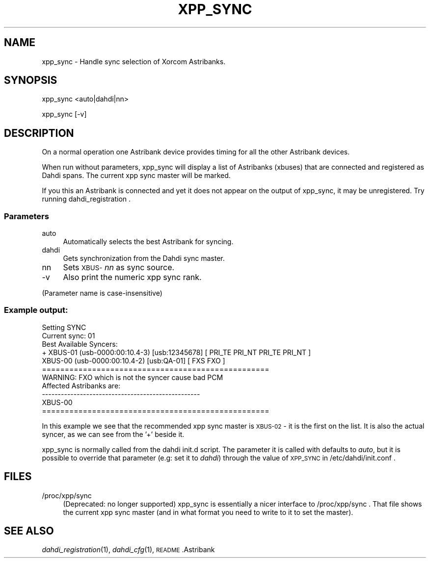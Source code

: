 .\" Automatically generated by Pod::Man 2.22 (Pod::Simple 3.07)
.\"
.\" Standard preamble:
.\" ========================================================================
.de Sp \" Vertical space (when we can't use .PP)
.if t .sp .5v
.if n .sp
..
.de Vb \" Begin verbatim text
.ft CW
.nf
.ne \\$1
..
.de Ve \" End verbatim text
.ft R
.fi
..
.\" Set up some character translations and predefined strings.  \*(-- will
.\" give an unbreakable dash, \*(PI will give pi, \*(L" will give a left
.\" double quote, and \*(R" will give a right double quote.  \*(C+ will
.\" give a nicer C++.  Capital omega is used to do unbreakable dashes and
.\" therefore won't be available.  \*(C` and \*(C' expand to `' in nroff,
.\" nothing in troff, for use with C<>.
.tr \(*W-
.ds C+ C\v'-.1v'\h'-1p'\s-2+\h'-1p'+\s0\v'.1v'\h'-1p'
.ie n \{\
.    ds -- \(*W-
.    ds PI pi
.    if (\n(.H=4u)&(1m=24u) .ds -- \(*W\h'-12u'\(*W\h'-12u'-\" diablo 10 pitch
.    if (\n(.H=4u)&(1m=20u) .ds -- \(*W\h'-12u'\(*W\h'-8u'-\"  diablo 12 pitch
.    ds L" ""
.    ds R" ""
.    ds C` ""
.    ds C' ""
'br\}
.el\{\
.    ds -- \|\(em\|
.    ds PI \(*p
.    ds L" ``
.    ds R" ''
'br\}
.\"
.\" Escape single quotes in literal strings from groff's Unicode transform.
.ie \n(.g .ds Aq \(aq
.el       .ds Aq '
.\"
.\" If the F register is turned on, we'll generate index entries on stderr for
.\" titles (.TH), headers (.SH), subsections (.SS), items (.Ip), and index
.\" entries marked with X<> in POD.  Of course, you'll have to process the
.\" output yourself in some meaningful fashion.
.ie \nF \{\
.    de IX
.    tm Index:\\$1\t\\n%\t"\\$2"
..
.    nr % 0
.    rr F
.\}
.el \{\
.    de IX
..
.\}
.\"
.\" Accent mark definitions (@(#)ms.acc 1.5 88/02/08 SMI; from UCB 4.2).
.\" Fear.  Run.  Save yourself.  No user-serviceable parts.
.    \" fudge factors for nroff and troff
.if n \{\
.    ds #H 0
.    ds #V .8m
.    ds #F .3m
.    ds #[ \f1
.    ds #] \fP
.\}
.if t \{\
.    ds #H ((1u-(\\\\n(.fu%2u))*.13m)
.    ds #V .6m
.    ds #F 0
.    ds #[ \&
.    ds #] \&
.\}
.    \" simple accents for nroff and troff
.if n \{\
.    ds ' \&
.    ds ` \&
.    ds ^ \&
.    ds , \&
.    ds ~ ~
.    ds /
.\}
.if t \{\
.    ds ' \\k:\h'-(\\n(.wu*8/10-\*(#H)'\'\h"|\\n:u"
.    ds ` \\k:\h'-(\\n(.wu*8/10-\*(#H)'\`\h'|\\n:u'
.    ds ^ \\k:\h'-(\\n(.wu*10/11-\*(#H)'^\h'|\\n:u'
.    ds , \\k:\h'-(\\n(.wu*8/10)',\h'|\\n:u'
.    ds ~ \\k:\h'-(\\n(.wu-\*(#H-.1m)'~\h'|\\n:u'
.    ds / \\k:\h'-(\\n(.wu*8/10-\*(#H)'\z\(sl\h'|\\n:u'
.\}
.    \" troff and (daisy-wheel) nroff accents
.ds : \\k:\h'-(\\n(.wu*8/10-\*(#H+.1m+\*(#F)'\v'-\*(#V'\z.\h'.2m+\*(#F'.\h'|\\n:u'\v'\*(#V'
.ds 8 \h'\*(#H'\(*b\h'-\*(#H'
.ds o \\k:\h'-(\\n(.wu+\w'\(de'u-\*(#H)/2u'\v'-.3n'\*(#[\z\(de\v'.3n'\h'|\\n:u'\*(#]
.ds d- \h'\*(#H'\(pd\h'-\w'~'u'\v'-.25m'\f2\(hy\fP\v'.25m'\h'-\*(#H'
.ds D- D\\k:\h'-\w'D'u'\v'-.11m'\z\(hy\v'.11m'\h'|\\n:u'
.ds th \*(#[\v'.3m'\s+1I\s-1\v'-.3m'\h'-(\w'I'u*2/3)'\s-1o\s+1\*(#]
.ds Th \*(#[\s+2I\s-2\h'-\w'I'u*3/5'\v'-.3m'o\v'.3m'\*(#]
.ds ae a\h'-(\w'a'u*4/10)'e
.ds Ae A\h'-(\w'A'u*4/10)'E
.    \" corrections for vroff
.if v .ds ~ \\k:\h'-(\\n(.wu*9/10-\*(#H)'\s-2\u~\d\s+2\h'|\\n:u'
.if v .ds ^ \\k:\h'-(\\n(.wu*10/11-\*(#H)'\v'-.4m'^\v'.4m'\h'|\\n:u'
.    \" for low resolution devices (crt and lpr)
.if \n(.H>23 .if \n(.V>19 \
\{\
.    ds : e
.    ds 8 ss
.    ds o a
.    ds d- d\h'-1'\(ga
.    ds D- D\h'-1'\(hy
.    ds th \o'bp'
.    ds Th \o'LP'
.    ds ae ae
.    ds Ae AE
.\}
.rm #[ #] #H #V #F C
.\" ========================================================================
.\"
.IX Title "XPP_SYNC 8"
.TH XPP_SYNC 8 "2009-09-30" "perl v5.10.1" "User Contributed Perl Documentation"
.\" For nroff, turn off justification.  Always turn off hyphenation; it makes
.\" way too many mistakes in technical documents.
.if n .ad l
.nh
.SH "NAME"
xpp_sync \- Handle sync selection of Xorcom Astribanks.
.SH "SYNOPSIS"
.IX Header "SYNOPSIS"
xpp_sync <auto|dahdi|nn>
.PP
xpp_sync [\-v]
.SH "DESCRIPTION"
.IX Header "DESCRIPTION"
On a normal operation one Astribank device provides timing for all the
other Astribank devices.
.PP
When run without parameters, xpp_sync will display a list of Astribanks
(xbuses) that are connected and registered as Dahdi spans. The current
xpp sync master will be marked.
.PP
If you this an Astribank is connected and yet it does not appear on the 
output of xpp_sync, it may be unregistered. Try running dahdi_registration .
.SS "Parameters"
.IX Subsection "Parameters"
.IP "auto" 4
.IX Item "auto"
Automatically selects the best Astribank for syncing.
.IP "dahdi" 4
.IX Item "dahdi"
Gets synchronization from the Dahdi sync master.
.IP "nn" 4
.IX Item "nn"
Sets \s-1XBUS\-\s0\fInn\fR as sync source.
.IP "\-v" 4
.IX Item "-v"
Also print the numeric xpp sync rank.
.PP
(Parameter name is case-insensitive)
.SS "Example output:"
.IX Subsection "Example output:"
.Vb 11
\&        Setting SYNC
\&        Current sync: 01
\&        Best Available Syncers:
\&         + XBUS\-01 (usb\-0000:00:10.4\-3) [usb:12345678]       [ PRI_TE PRI_NT PRI_TE PRI_NT ]
\&           XBUS\-00 (usb\-0000:00:10.4\-2) [usb:QA\-01]          [ FXS FXO ]
\&        ==================================================
\&        WARNING: FXO which is not the syncer cause bad PCM
\&                 Affected Astribanks are:
\&        \-\-\-\-\-\-\-\-\-\-\-\-\-\-\-\-\-\-\-\-\-\-\-\-\-\-\-\-\-\-\-\-\-\-\-\-\-\-\-\-\-\-\-\-\-\-\-\-\-\-
\&                XBUS\-00
\&        ==================================================
.Ve
.PP
In this example we see that the recommended xpp sync master is \s-1XBUS\-02\s0 \- 
it is the first on the list. It is also the actual syncer, as we can see
from the '+' beside it.
.PP
xpp_sync is normally called from the dahdi init.d script.
The parameter it is called with defaults to 
\&\fIauto\fR, but it is possible to override that parameter (e.g: set it to
\&\fIdahdi\fR) through the value of \s-1XPP_SYNC\s0 in /etc/dahdi/init.conf .
.SH "FILES"
.IX Header "FILES"
.IP "/proc/xpp/sync" 4
.IX Item "/proc/xpp/sync"
(Deprecated: no longer supported)
xpp_sync is essentially a nicer interface to /proc/xpp/sync . That file
shows the current xpp sync master (and in what format you need to write
to it to set the master).
.SH "SEE ALSO"
.IX Header "SEE ALSO"
\&\fIdahdi_registration\fR\|(1), \fIdahdi_cfg\fR\|(1), \s-1README\s0.Astribank
